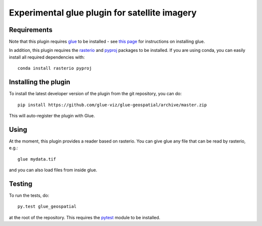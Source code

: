 Experimental glue plugin for satellite imagery
==============================================

|Build Status| |Build status|

Requirements
------------

Note that this plugin requires `glue <http://glueviz.org/>`__ to be
installed - see `this
page <http://glueviz.org/en/latest/installation.html>`__ for
instructions on installing glue.

In addition, this plugin requires the
`rasterio <https://mapbox.github.io/rasterio/>`__ and
`pyproj <https://github.com/jswhit/pyproj>`__ packages to be
installed. If you are using conda, you can easily install all
required dependencies with:

::

    conda install rasterio pyproj

Installing the plugin
---------------------

To install the latest developer version of the plugin from the git
repository, you can do::

    pip install https://github.com/glue-viz/glue-geospatial/archive/master.zip

This will auto-register the plugin with Glue.

Using
-----

At the moment, this plugin provides a reader based on rasterio. You can
give glue any file that can be read by rasterio, e.g.::

    glue mydata.tif

and you can also load files from inside glue.

Testing
-------

To run the tests, do::

    py.test glue_geospatial

at the root of the repository. This requires the
`pytest <http://pytest.org>`__ module to be installed.

.. |Build Status| image:: https://travis-ci.org/glue-viz/glue-geospatial.svg
   :target: https://travis-ci.org/glue-viz/glue-geospatial?branch=master
.. |Build status| image:: https://ci.appveyor.com/api/projects/status/l2raw1i7avo013rv/branch/master?svg=true
   :target: https://ci.appveyor.com/project/glue-viz/glue-geospatial/branch/master


